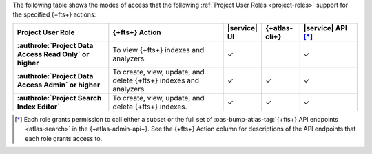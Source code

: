 The following table shows the modes of access that the following :ref:`Project User Roles <project-roles>` support for the specified {+fts+} actions:

.. list-table::
   :header-rows: 1
   :stub-columns: 1
   :widths: 25 30 10 10 15

   * - Project User Role
     - {+fts+} Action
     - |service| UI 
     - {+atlas-cli+}
     - |service| API [*]_ 

   * - :authrole:`Project Data Access Read Only` or higher 
     - To view {+fts+} indexes and analyzers.
     - ✓
     - 
     - ✓

   * - :authrole:`Project Data Access Admin` or higher
     - To create, view, update, and delete {+fts+} indexes and analyzers.
     - ✓
     - ✓
     - ✓

   * - :authrole:`Project Search Index Editor` 
     - To create, view, update, and delete {+fts+} indexes.
     - ✓
     - ✓
     - ✓

.. [*] Each role grants permission to call either a subset or the full set
       of :oas-bump-atlas-tag:`{+fts+} API endpoints <atlas-search>` in the {+atlas-admin-api+}.
       See the {+fts+} Action column for descriptions of the API endpoints
       that each role grants access to. 